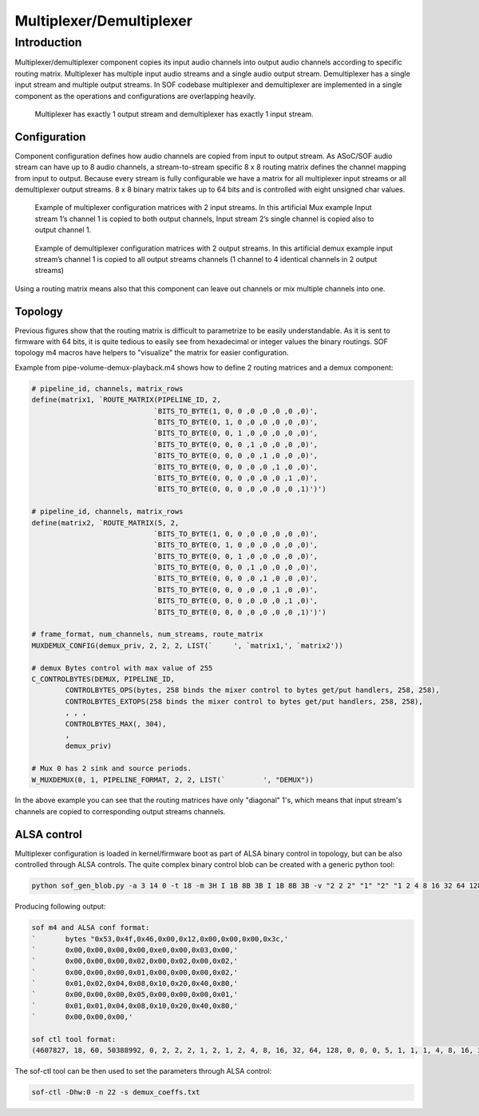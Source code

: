 .. _demux:

Multiplexer/Demultiplexer
########################

Introduction
************

Multiplexer/demultiplexer component copies its input audio channels
into output audio channels according to specific routing
matrix. Multiplexer has multiple input audio streams and a single
audio output stream. Demultiplexer has a single input stream and
multiple output streams. In SOF codebase multiplexer and demultiplexer
are implemented in a single component as the operations and
configurations are overlapping heavily.

.. figure:: images/muxdemux.png

   Multiplexer has exactly 1 output stream and demultiplexer has exactly
   1 input stream.

Configuration
=============

Component configuration defines how audio channels are copied from
input to output stream. As ASoC/SOF audio stream can have up to 8
audio channels, a stream-to-stream specific 8 x 8 routing matrix
defines the channel mapping from input to output. Because every stream
is fully configurable we have a matrix for all multiplexer input
streams or all demultiplexer output streams. 8 x 8 binary matrix takes up
to 64 bits and is controlled with eight unsigned char values.

.. figure:: images/mux.png

   Example of multiplexer configuration matrices with 2 input streams.
   In this artificial Mux example Input stream 1’s channel 1 is copied
   to both output channels, Input stream 2’s single channel is copied
   also to output channel 1.

.. figure:: images/demux.png

   Example of demultiplexer configuration matrices with 2 output streams.
   In this artificial demux example input stream’s channel 1 is copied to
   all output streams channels (1 channel to 4 identical channels in 2
   output streams)

Using a routing matrix means also that this component can leave out
channels or mix multiple channels into one.

Topology
========

Previous figures show that the routing matrix is difficult to
parametrize to be easily understandable. As it is sent to firmware
with 64 bits, it is quite tedious to easily see from hexadecimal or
integer values the binary routings. SOF topology m4 macros have helpers
to "visualize" the matrix for easier configuration.

Example from pipe-volume-demux-playback.m4 shows how to define 2
routing matrices and a demux component:

.. code-block:: m4

		# pipeline_id, channels, matrix_rows
		define(matrix1, `ROUTE_MATRIX(PIPELINE_ID, 2,
					     `BITS_TO_BYTE(1, 0, 0 ,0 ,0 ,0 ,0 ,0)',
					     `BITS_TO_BYTE(0, 1, 0 ,0 ,0 ,0 ,0 ,0)',
					     `BITS_TO_BYTE(0, 0, 1 ,0 ,0 ,0 ,0 ,0)',
					     `BITS_TO_BYTE(0, 0, 0 ,1 ,0 ,0 ,0 ,0)',
					     `BITS_TO_BYTE(0, 0, 0 ,0 ,1 ,0 ,0 ,0)',
					     `BITS_TO_BYTE(0, 0, 0 ,0 ,0 ,1 ,0 ,0)',
					     `BITS_TO_BYTE(0, 0, 0 ,0 ,0 ,0 ,1 ,0)',
					     `BITS_TO_BYTE(0, 0, 0 ,0 ,0 ,0 ,0 ,1)')')

		# pipeline_id, channels, matrix_rows
		define(matrix2, `ROUTE_MATRIX(5, 2,
					     `BITS_TO_BYTE(1, 0, 0 ,0 ,0 ,0 ,0 ,0)',
					     `BITS_TO_BYTE(0, 1, 0 ,0 ,0 ,0 ,0 ,0)',
					     `BITS_TO_BYTE(0, 0, 1 ,0 ,0 ,0 ,0 ,0)',
					     `BITS_TO_BYTE(0, 0, 0 ,1 ,0 ,0 ,0 ,0)',
					     `BITS_TO_BYTE(0, 0, 0 ,0 ,1 ,0 ,0 ,0)',
					     `BITS_TO_BYTE(0, 0, 0 ,0 ,0 ,1 ,0 ,0)',
					     `BITS_TO_BYTE(0, 0, 0 ,0 ,0 ,0 ,1 ,0)',
					     `BITS_TO_BYTE(0, 0, 0 ,0 ,0 ,0 ,0 ,1)')')

		# frame_format, num_channels, num_streams, route_matrix
		MUXDEMUX_CONFIG(demux_priv, 2, 2, 2, LIST(`	', `matrix1,', `matrix2'))

		# demux Bytes control with max value of 255
		C_CONTROLBYTES(DEMUX, PIPELINE_ID,
			CONTROLBYTES_OPS(bytes, 258 binds the mixer control to bytes get/put handlers, 258, 258),
			CONTROLBYTES_EXTOPS(258 binds the mixer control to bytes get/put handlers, 258, 258),
			, , ,
			CONTROLBYTES_MAX(, 304),
			,
			demux_priv)

		# Mux 0 has 2 sink and source periods.
		W_MUXDEMUX(0, 1, PIPELINE_FORMAT, 2, 2, LIST(`	       ', "DEMUX"))

In the above example you can see that the routing matrices have only
"diagonal" 1's, which means that input stream's channels
are copied to corresponding output streams channels.

ALSA control
============

Multiplexer configuration is loaded in kernel/firmware boot as part of ALSA
binary control in topology, but can be also controlled through ALSA
controls. The quite complex binary control blob can be created with
a generic python tool:

.. code-block:: python

		python sof_gen_blob.py -a 3 14 0 -t 18 -m 3H I 1B 8B 3B I 1B 8B 3B -v "2 2 2" "1" "2" "1 2 4 8 16 32 64 128" "0 0 0" "5" "1" "1 1 4 8 16 32 64 128" "0 0 0"

Producing following output:

.. code-block:: m4

		sof m4 and ALSA conf format:
		`       bytes "0x53,0x4f,0x46,0x00,0x12,0x00,0x00,0x00,0x3c,'
		`       0x00,0x00,0x00,0x00,0xe0,0x00,0x03,0x00,'
		`       0x00,0x00,0x00,0x02,0x00,0x02,0x00,0x02,'
		`       0x00,0x00,0x00,0x01,0x00,0x00,0x00,0x02,'
		`       0x01,0x02,0x04,0x08,0x10,0x20,0x40,0x80,'
		`       0x00,0x00,0x00,0x05,0x00,0x00,0x00,0x01,'
		`       0x01,0x01,0x04,0x08,0x10,0x20,0x40,0x80,'
		`       0x00,0x00,0x00,'

		sof ctl tool format:
		(4607827, 18, 60, 50388992, 0, 2, 2, 2, 1, 2, 1, 2, 4, 8, 16, 32, 64, 128, 0, 0, 0, 5, 1, 1, 1, 4, 8, 16, 32, 64, 128, 0, 0, 0)

The sof-ctl tool can be then used to set the parameters through ALSA control:

.. code-block:: bash

		sof-ctl -Dhw:0 -n 22 -s demux_coeffs.txt
